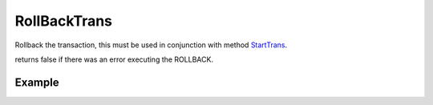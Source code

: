 RollBackTrans
=============

Rollback the transaction, this must be used in conjunction with method
`StartTrans </en/latest/database/StartTrans.html>`_.

returns false if there was an error executing the ROLLBACK.

Example
.......

.. code-block:: php
   :linenos:
   :emphasize-lines: 27

   <?php

   require_once 'dalmp.php';

   $user = getenv('MYSQL_USER') ?: 'root';
   $password = getenv('MYSQL_PASS') ?: '';

   $DSN = "utf8://$user:$password".'@127.0.0.1/test';

   $db = new DALMP\Database($DSN);

   $db->Execute('CREATE TABLE IF NOT EXISTS t_test (id INT NOT NULL PRIMARY KEY) ENGINE=InnoDB');
   $db->Execute('TRUNCATE TABLE t_test');
   $db->FetchMode('ASSOC');

   $db->StartTrans();
   $db->Execute('INSERT INTO t_test VALUES(1)');
       $db->StartTrans();
       $db->Execute('INSERT INTO t_test VALUES(2)');
       print_r($db->GetAll('SELECT * FROM t_test'));
           $db->StartTrans();
           $db->Execute('INSERT INTO t_test VALUES(3)');
           print_r($db->GetAll('SELECT * FROM t_test'));
               $db->StartTrans();
               $db->Execute('INSERT INTO t_test VALUES(7)');
               print_r($db->GetALL('SELECT * FROM t_test'));
           $db->RollBackTrans();
           print_r($db->GetALL('SELECT * FROM t_test'));
           $db->CompleteTrans();
       $db->CompleteTrans();
   $db->CompleteTrans();

   if ($db->CompleteTrans()) {
    // your code
   }


.. seealso::

   `StartTrans </en/latest/database/StartTrans.html>`_